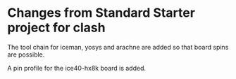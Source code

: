 * Changes from Standard Starter project for clash 

The tool chain for iceman, yosys and arachne are added
so that board spins are possible.

A pin profile for the ice40-hx8k board is added.

